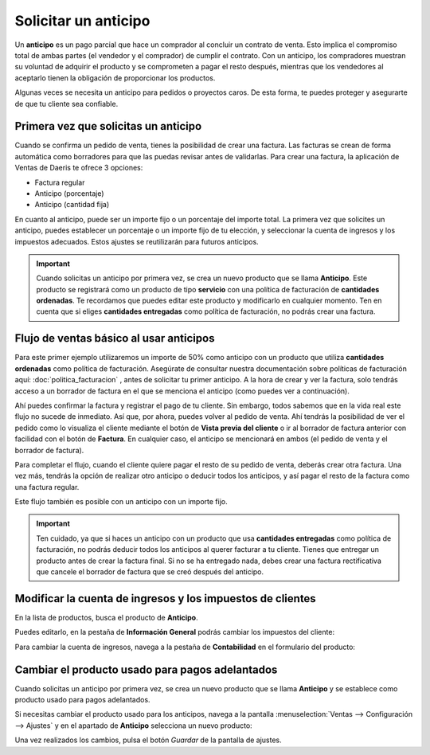 =====================
Solicitar un anticipo
=====================

Un **anticipo** es un pago parcial que hace un comprador al concluir un contrato de venta. Esto implica el compromiso
total de ambas partes (el vendedor y el comprador) de cumplir el contrato. Con un anticipo, los compradores muestran su
voluntad de adquirir el producto y se comprometen a pagar el resto después, mientras que los vendedores al aceptarlo
tienen la obligación de proporcionar los productos.

Algunas veces se necesita un anticipo para pedidos o proyectos caros. De esta forma, te puedes proteger y asegurarte de
que tu cliente sea confiable.

Primera vez que solicitas un anticipo
=====================================

Cuando se confirma un pedido de venta, tienes la posibilidad de crear una factura. Las facturas se crean de forma
automática como borradores para que las puedas revisar antes de validarlas. Para crear una factura, la aplicación de
Ventas de Daeris te ofrece 3 opciones:

-  Factura regular
-  Anticipo (porcentaje)
-  Anticipo (cantidad fija)

En cuanto al anticipo, puede ser un importe fijo o un porcentaje del importe total. La primera vez que solicites un
anticipo, puedes establecer un porcentaje o un importe fijo de tu elección, y seleccionar la cuenta de ingresos y los
impuestos adecuados. Estos ajustes se reutilizarán para futuros anticipos.

.. image:: anticipos/anticipo-crear-facturas.png
   :align: center
   :alt: ¿Cómo puedes hacer un anticipo en el módulo de Ventas de Daeris?

.. important::
   Cuando solicitas un anticipo por primera vez, se crea un nuevo producto que se llama **Anticipo**. Este producto se
   registrará como un producto de tipo **servicio** con una política de facturación de **cantidades ordenadas**. Te
   recordamos que puedes editar este producto y modificarlo en cualquier momento. Ten en cuenta que si eliges
   **cantidades entregadas** como política de facturación, no podrás crear una factura.

Flujo de ventas básico al usar anticipos
========================================

Para este primer ejemplo utilizaremos un importe de 50% como anticipo con un producto que utiliza **cantidades ordenadas**
como política de facturación. Asegúrate de consultar nuestra documentación sobre políticas de facturación aquí:
:doc:`politica_facturacion` , antes de solicitar tu primer anticipo. A la hora de crear y ver la factura, solo tendrás
acceso a un borrador de factura en el que se menciona el anticipo (como puedes ver a continuación).

.. image:: anticipos/borrador-factura-anticipo.png
   :align: center
   :alt: ¿Cómo es un flujo de ventas básico usando anticipos en el módulo de Ventas de Daeris (1)?

Ahí puedes confirmar la factura y registrar el pago de tu cliente. Sin embargo, todos sabemos que en la vida real este
flujo no sucede de inmediato. Así que, por ahora, puedes volver al pedido de venta. Ahí tendrás la posibilidad de ver
el pedido como lo visualiza el cliente mediante el botón de **Vista previa del cliente** o ir al borrador de factura
anterior con facilidad con el botón de **Factura**. En cualquier caso, el anticipo se mencionará en ambos (el pedido de
venta y el borrador de factura).

.. image:: anticipos/anticipo-pedido-venta.png
   :align: center
   :alt: ¿Cómo es un flujo de ventas básico usando anticipos en el módulo de Ventas de Daeris (2)?

Para completar el flujo, cuando el cliente quiere pagar el resto de su pedido de venta, deberás crear otra factura. Una
vez más, tendrás la opción de realizar otro anticipo o deducir todos los anticipos, y así pagar el resto de la factura
como una factura regular.

.. image:: anticipos/deducir-anticipos.png
   :align: center
   :alt: ¿Cómo es un flujo de ventas básico usando anticipos en el módulo de Ventas de Daeris (3)?

Este flujo también es posible con un anticipo con un importe fijo.

.. important::
   Ten cuidado, ya que si haces un anticipo con un producto que usa **cantidades entregadas** como política de facturación,
   no podrás deducir todos los anticipos al querer facturar a tu cliente. Tienes que entregar un producto antes de crear
   la factura final. Si no se ha entregado nada, debes crear una factura rectificativa que cancele el borrador de factura
   que se creó después del anticipo.

Modificar la cuenta de ingresos y los impuestos de clientes
===========================================================

En la lista de productos, busca el producto de **Anticipo**.

.. image:: anticipos/producto-anticipo.png
   :align: center
   :alt: Creación de un producto de pago anticipado en el módulo de Ventas de Daeris

Puedes editarlo, en la pestaña de **Información General** podrás cambiar los impuestos del cliente:

.. image:: anticipos/impuestos-producto-anticipo.png
   :align: center
   :alt: Impuestos del producto de pago anticipado en el módulo de Ventas de Daeris

Para cambiar la cuenta de ingresos, navega a la pestaña de **Contabilidad** en el formulario del producto:

.. image:: anticipos/cuenta-ingresos-producto-anticipo.png
   :align: center
   :alt: Cómo modificar la vinculación de la cuenta de ingresos en anticipos

Cambiar el producto usado para pagos adelantados
================================================

Cuando solicitas un anticipo por primera vez, se crea un nuevo producto que se llama **Anticipo** y se establece como
producto usado para pagos adelantados.

Si necesitas cambiar el producto usado para los anticipos, navega a la pantalla :menuselection:`Ventas --> Configuración --> Ajustes`
y en el apartado de **Anticipo** selecciona un nuevo producto:

.. image:: anticipos/producto-usado-para-anticipos.png
   :align: center
   :alt: Producto usado para pagos adelantados

Una vez realizados los cambios, pulsa el botón *Guardar* de la pantalla de ajustes.

.. seealso::
  - :doc:`politica_facturacion`
